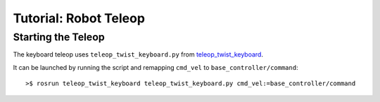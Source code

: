 Tutorial: Robot Teleop
======================

Starting the Teleop
-------------------
The keyboard teleop uses ``teleop_twist_keyboard.py`` from `teleop_twist_keyboard <http://wiki.ros.org/teleop_twist_keyboard>`_.

It can be launched by running the script and remapping ``cmd_vel`` to ``base_controller/command``:
::

	>$ rosrun teleop_twist_keyboard teleop_twist_keyboard.py cmd_vel:=base_controller/command




.. todo:: JOYSTICK TELEOP
